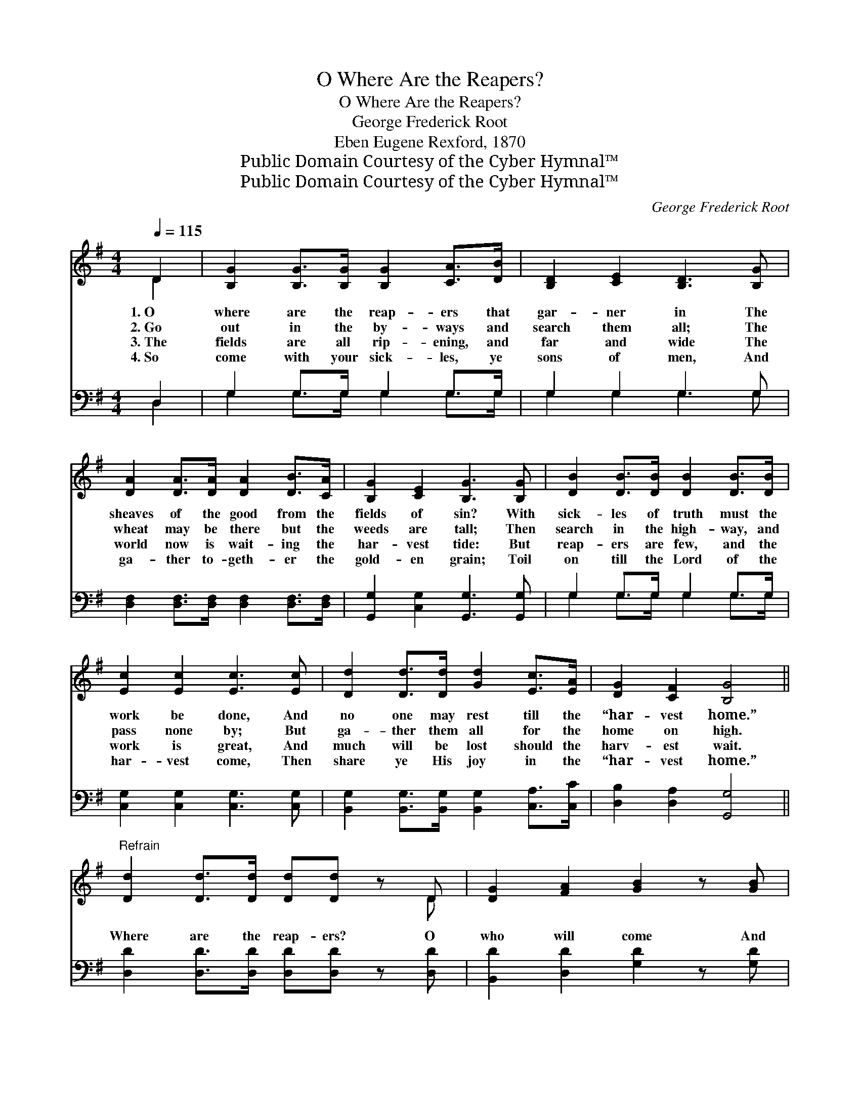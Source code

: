 X:1
T:O Where Are the Reapers?
T:O Where Are the Reapers?
T:George Frederick Root
T:Eben Eugene Rexford, 1870
T:Public Domain Courtesy of the Cyber Hymnal™
T:Public Domain Courtesy of the Cyber Hymnal™
C:George Frederick Root
Z:Public Domain
Z:Courtesy of the Cyber Hymnal™
%%score ( 1 2 ) ( 3 4 )
L:1/8
Q:1/4=115
M:4/4
K:G
V:1 treble 
V:2 treble 
V:3 bass 
V:4 bass 
V:1
 D2 | [B,G]2 [B,G]>[B,G] [B,G]2 [CA]>[DB] | [B,D]2 [CE]2 [B,D]3 [B,G] | %3
w: 1.~O|where are the reap- ers that|gar- ner in The|
w: 2.~Go|out in the by- ways and|search them all; The|
w: 3.~The|fields are all rip- ening, and|far and wide The|
w: 4.~So|come with your sick- les, ye|sons of men, And|
 [DA]2 [DA]>[DA] [DA]2 [DB]>[CA] | [B,G]2 [CE]2 [B,G]3 [B,G] | [DB]2 [DB]>[DB] [DB]2 [DB]>[DB] | %6
w: sheaves of the good from the|fields of sin? With|sick- les of truth must the|
w: wheat may be there but the|weeds are tall; Then|search in the high- way, and|
w: world now is wait- ing the|har- vest tide: But|reap- ers are few, and the|
w: ga- ther to- geth- er the|gold- en grain; Toil|on till the Lord of the|
 [Ec]2 [Ec]2 [Ec]3 [Ec] | [Dd]2 [Dd]>[Dd] [Gd]2 [Ec]>[EA] | [DG]2 [CF]2 [B,G]4 || %9
w: work be done, And|no one may rest till the|“har- vest home.”|
w: pass none by; But|ga- ther them all for the|home on high.|
w: work is great, And|much will be lost should the|harv- est wait.|
w: har- vest come, Then|share ye His joy in the|“har- vest home.”|
"^Refrain" [Dd]2 [Dd]>[Dd] [Dd][Dd] z D | [DG]2 [FA]2 [GB]2 z [GB] | %11
w: ||
w: Where are the reap- ers? O|who will come And|
w: ||
w: ||
 [Ac]2 [Ac]>[Ac] [Ac][GB] [Bd]>[GB] | [FA]2 [FA]2 [FA]2 z [DA] | [DB]2 [DB]2 [DB][DB] z [DB] | %14
w: |||
w: share in the glo- ry of the|“har- vest home”? O|who will help us to|
w: |||
w: |||
 [Ec]2 [Ec]2 [Ec]2 z [Ec] | [Dd]2 [Dd]2 [Gd]2 [Ec]>[EA] | [DG]2 [CF]2 [B,G]2 |] %17
w: |||
w: gar- ner in The|sheaves of good from the|fields of sin?|
w: |||
w: |||
V:2
 D2 | x8 | x8 | x8 | x8 | x8 | x8 | x8 | x8 || x7 D | x8 | x8 | x8 | x8 | x8 | x8 | x6 |] %17
V:3
 D,2 | G,2 G,>G, G,2 G,>G, | G,2 G,2 G,3 G, | [D,F,]2 [D,F,]>[D,F,] [D,F,]2 [D,F,]>[D,F,] | %4
 [G,,G,]2 [C,G,]2 [G,,G,]3 [G,,G,] | G,2 G,>G, G,2 G,>G, | [C,G,]2 [C,G,]2 [C,G,]3 [C,G,] | %7
 [B,,G,]2 [B,,G,]>[B,,G,] [B,,G,]2 [C,A,]>[C,C] | [D,B,]2 [D,A,]2 [G,,G,]4 || %9
 [D,D]2 [D,D]>[D,D] [D,D][D,D] z [D,D] | [B,,D]2 [D,D]2 [G,D]2 z [G,D] | %11
 [D,D]2 [D,D]>[D,D] [G,D][G,D] [G,D]>[G,D] | [D,D]2 [D,D]2 [D,D]2 z [D,F,] | G,2 G,2 G,G, z G, | %14
 [C,G,]2 [C,G,]2 [C,G,]2 z [C,G,] | [B,,G,]2 [B,,G,]2 [B,,G,]2 [C,A,]>[C,C] | %16
 [D,B,]2 [D,A,]2 [G,,G,]2 |] %17
V:4
 D,2 | G,2 G,>G, G,2 G,>G, | G,2 G,2 G,3 G, | x8 | x8 | G,2 G,>G, G,2 G,>G, | x8 | x8 | x8 || x8 | %10
 x8 | x8 | x8 | G,2 G,2 G,G,G, x | x8 | x8 | x6 |] %17

